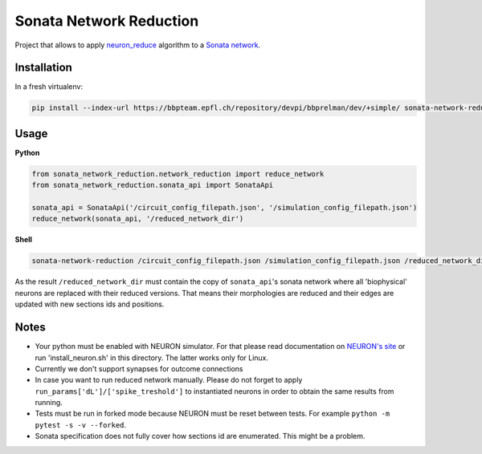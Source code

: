 Sonata Network Reduction
========================
Project that allows to apply `neuron_reduce <https://github.com/orena1/neuron_reduce>`__ algorithm to
a `Sonata network <https://github.com/AllenInstitute/sonata>`__.

Installation
------------

In a fresh virtualenv:

.. code:: bash

    pip install --index-url https://bbpteam.epfl.ch/repository/devpi/bbprelman/dev/+simple/ sonata-network-reduction

Usage
-----
**Python**

.. code:: python

    from sonata_network_reduction.network_reduction import reduce_network
    from sonata_network_reduction.sonata_api import SonataApi

    sonata_api = SonataApi('/circuit_config_filepath.json', '/simulation_config_filepath.json')
    reduce_network(sonata_api, '/reduced_network_dir')

**Shell**

.. code:: bash

    sonata-network-reduction /circuit_config_filepath.json /simulation_config_filepath.json /reduced_network_dir

As the result ``/reduced_network_dir`` must contain the copy of ``sonata_api``'s sonata network
where all 'biophysical' neurons are replaced with their reduced versions. That means their
morphologies are reduced and their edges are updated with new sections ids and positions.

Notes
-----
- Your python must be enabled with NEURON simulator. For that please read documentation on
  `NEURON's site <https://www.neuron.yale.edu/neuron/>`__ or run 'install_neuron.sh' in this
  directory. The latter works only for Linux.
- Currently we don't support synapses for outcome connections
- In case you want to run reduced network manually. Please do not forget to apply
  ``run_params['dL']/['spike_treshold']`` to instantiated neurons in order to obtain the same
  results from running.
- Tests must be run in forked mode because NEURON must be reset between tests. For example
  ``python -m pytest -s -v --forked``.
- Sonata specification does not fully cover how sections id are enumerated. This might be a problem.